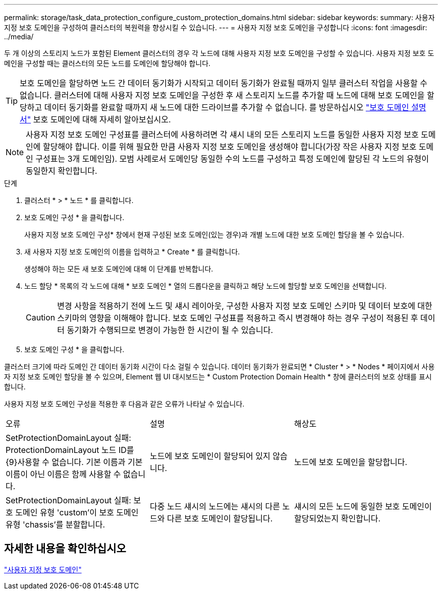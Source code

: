 ---
permalink: storage/task_data_protection_configure_custom_protection_domains.html 
sidebar: sidebar 
keywords:  
summary: 사용자 지정 보호 도메인을 구성하여 클러스터의 복원력을 향상시킬 수 있습니다. 
---
= 사용자 지정 보호 도메인을 구성합니다
:icons: font
:imagesdir: ../media/


[role="lead"]
두 개 이상의 스토리지 노드가 포함된 Element 클러스터의 경우 각 노드에 대해 사용자 지정 보호 도메인을 구성할 수 있습니다. 사용자 지정 보호 도메인을 구성할 때는 클러스터의 모든 노드를 도메인에 할당해야 합니다.


TIP: 보호 도메인을 할당하면 노드 간 데이터 동기화가 시작되고 데이터 동기화가 완료될 때까지 일부 클러스터 작업을 사용할 수 없습니다. 클러스터에 대해 사용자 지정 보호 도메인을 구성한 후 새 스토리지 노드를 추가할 때 노드에 대해 보호 도메인을 할당하고 데이터 동기화를 완료할 때까지 새 노드에 대한 드라이브를 추가할 수 없습니다. 를 방문하십시오 link:../concepts/concept_solidfire_concepts_data_protection.html#protection-domains["보호 도메인 설명서"] 보호 도메인에 대해 자세히 알아보십시오.


NOTE: 사용자 지정 보호 도메인 구성표를 클러스터에 사용하려면 각 섀시 내의 모든 스토리지 노드를 동일한 사용자 지정 보호 도메인에 할당해야 합니다. 이를 위해 필요한 만큼 사용자 지정 보호 도메인을 생성해야 합니다(가장 작은 사용자 지정 보호 도메인 구성표는 3개 도메인임). 모범 사례로서 도메인당 동일한 수의 노드를 구성하고 특정 도메인에 할당된 각 노드의 유형이 동일한지 확인합니다.

.단계
. 클러스터 * > * 노드 * 를 클릭합니다.
. 보호 도메인 구성 * 을 클릭합니다.
+
사용자 지정 보호 도메인 구성* 창에서 현재 구성된 보호 도메인(있는 경우)과 개별 노드에 대한 보호 도메인 할당을 볼 수 있습니다.

. 새 사용자 지정 보호 도메인의 이름을 입력하고 * Create * 를 클릭합니다.
+
생성해야 하는 모든 새 보호 도메인에 대해 이 단계를 반복합니다.

. 노드 할당 * 목록의 각 노드에 대해 * 보호 도메인 * 열의 드롭다운을 클릭하고 해당 노드에 할당할 보호 도메인을 선택합니다.
+

CAUTION: 변경 사항을 적용하기 전에 노드 및 섀시 레이아웃, 구성한 사용자 지정 보호 도메인 스키마 및 데이터 보호에 대한 스키마의 영향을 이해해야 합니다. 보호 도메인 구성표를 적용하고 즉시 변경해야 하는 경우 구성이 적용된 후 데이터 동기화가 수행되므로 변경이 가능한 한 시간이 될 수 있습니다.

. 보호 도메인 구성 * 을 클릭합니다.


클러스터 크기에 따라 도메인 간 데이터 동기화 시간이 다소 걸릴 수 있습니다. 데이터 동기화가 완료되면 * Cluster * > * Nodes * 페이지에서 사용자 지정 보호 도메인 할당을 볼 수 있으며, Element 웹 UI 대시보드는 * Custom Protection Domain Health * 창에 클러스터의 보호 상태를 표시합니다.

사용자 지정 보호 도메인 구성을 적용한 후 다음과 같은 오류가 나타날 수 있습니다.

|===


| 오류 | 설명 | 해상도 


| SetProtectionDomainLayout 실패: ProtectionDomainLayout 노드 ID를 {9}사용할 수 없습니다. 기본 이름과 기본 이름이 아닌 이름은 함께 사용할 수 없습니다. | 노드에 보호 도메인이 할당되어 있지 않습니다. | 노드에 보호 도메인을 할당합니다. 


| SetProtectionDomainLayout 실패: 보호 도메인 유형 'custom'이 보호 도메인 유형 'chassis'를 분할합니다. | 다중 노드 섀시의 노드에는 섀시의 다른 노드와 다른 보호 도메인이 할당됩니다. | 섀시의 모든 노드에 동일한 보호 도메인이 할당되었는지 확인합니다. 
|===


== 자세한 내용을 확인하십시오

link:concept_intro_custom_protection_domains.html["사용자 지정 보호 도메인"^]

